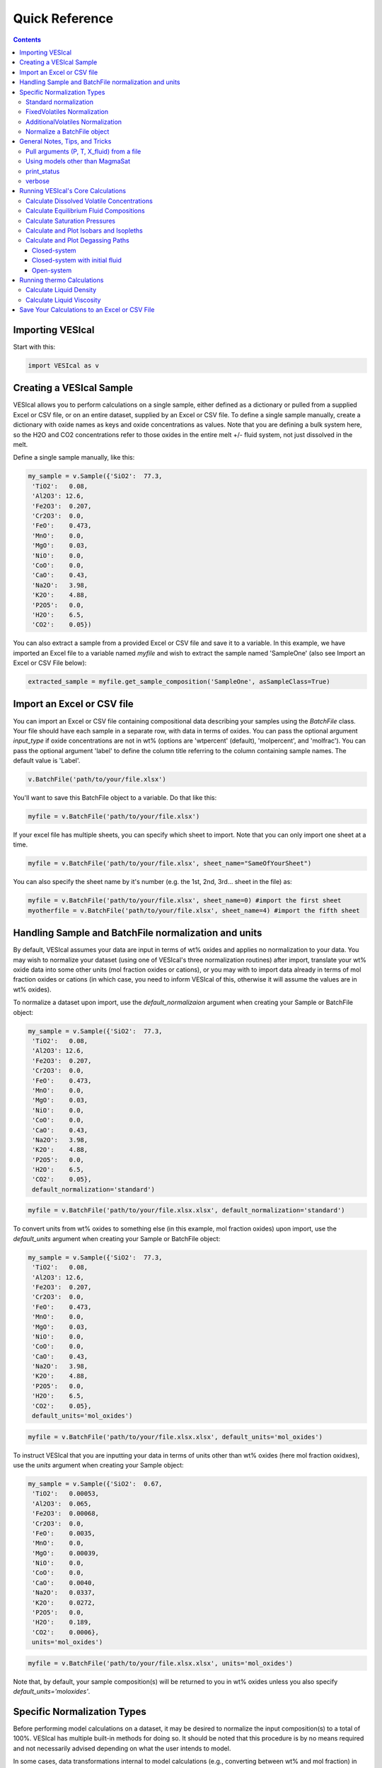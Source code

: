 ###############
Quick Reference
###############
.. contents::

Importing VESIcal
=================
Start with this:

.. code-block:: python

	import VESIcal as v

Creating a VESIcal Sample
=========================
VESIcal allows you to perform calculations on a single sample, either defined as a dictionary or pulled from a supplied Excel or CSV file, or on an entire dataset, supplied by an Excel or CSV file. To define a single sample manually, create a dictionary with oxide names as keys and oxide concentrations as values. Note that you are defining a bulk system here, so the H2O and CO2 concentrations refer to those oxides in the entire melt +/- fluid system, not just dissolved in the melt.

Define a single sample manually, like this:

.. code-block:: python

	my_sample = v.Sample({'SiO2':  77.3, 
         'TiO2':   0.08, 
         'Al2O3': 12.6, 
         'Fe2O3':  0.207,
         'Cr2O3':  0.0, 
         'FeO':    0.473, 
         'MnO':    0.0,
         'MgO':    0.03, 
         'NiO':    0.0, 
         'CoO':    0.0,
         'CaO':    0.43, 
         'Na2O':   3.98, 
         'K2O':    4.88, 
         'P2O5':   0.0, 
         'H2O':    6.5,
         'CO2':    0.05})

You can also extract a sample from a provided Excel or CSV file and save it to a variable. In this example, we have imported an Excel file to a variable named `myfile` and wish to extract the sample named 'SampleOne' (also see Import an Excel or CSV File below):

.. code-block:: python

	extracted_sample = myfile.get_sample_composition('SampleOne', asSampleClass=True)

Import an Excel or CSV file
===========================
You can import an Excel or CSV file containing compositional data describing your samples using the `BatchFile` class. Your file should have each sample in a separate row, with data in terms of oxides. You can pass the optional argument `input_type` if oxide concentrations are not in wt% (options are 'wtpercent' (default), 'molpercent', and 'molfrac'). You can pass the optional argument 'label' to define the column title referring to the column containing sample names. The default value is 'Label'.

.. code-block:: python

	v.BatchFile('path/to/your/file.xlsx')

You'll want to save this BatchFile object to a variable. Do that like this:

.. code-block:: python

	myfile = v.BatchFile('path/to/your/file.xlsx')

If your excel file has multiple sheets, you can specify which sheet to import. Note that you can only import one sheet at a time.

.. code-block:: python

	myfile = v.BatchFile('path/to/your/file.xlsx', sheet_name="SameOfYourSheet")

You can also specify the sheet name by it's number (e.g. the 1st, 2nd, 3rd... sheet in the file) as:

.. code-block:: python

	myfile = v.BatchFile('path/to/your/file.xlsx', sheet_name=0) #import the first sheet
	myotherfile = v.BatchFile('path/to/your/file.xlsx', sheet_name=4) #import the fifth sheet


Handling Sample and BatchFile normalization and units
=====================================================
By default, VESIcal assumes your data are input in terms of wt% oxides and applies no normalization to your data. You may wish to normalize your dataset (using one of VESIcal's three normalization routines) after import, translate your wt% oxide data into some other units (mol fraction oxides or cations), or you may with to import data already in terms of mol fraction oxides or cations (in which case, you need to inform VESIcal of this, otherwise it will assume the values are in wt% oxides).

To normalize a dataset upon import, use the `default_normalizaion` argument when creating your Sample or BatchFile object:

.. code-block:: python

	my_sample = v.Sample({'SiO2':  77.3, 
         'TiO2':   0.08, 
         'Al2O3': 12.6, 
         'Fe2O3':  0.207,
         'Cr2O3':  0.0, 
         'FeO':    0.473, 
         'MnO':    0.0,
         'MgO':    0.03, 
         'NiO':    0.0, 
         'CoO':    0.0,
         'CaO':    0.43, 
         'Na2O':   3.98, 
         'K2O':    4.88, 
         'P2O5':   0.0, 
         'H2O':    6.5,
         'CO2':    0.05},
         default_normalization='standard')

.. code-block:: python

	myfile = v.BatchFile('path/to/your/file.xlsx.xlsx', default_normalization='standard')

To convert units from wt% oxides to something else (in this example, mol fraction oxides) upon import, use the `default_units` argument when creating your Sample or BatchFile object:

.. code-block:: python

	my_sample = v.Sample({'SiO2':  77.3, 
         'TiO2':   0.08, 
         'Al2O3': 12.6, 
         'Fe2O3':  0.207,
         'Cr2O3':  0.0, 
         'FeO':    0.473, 
         'MnO':    0.0,
         'MgO':    0.03, 
         'NiO':    0.0, 
         'CoO':    0.0,
         'CaO':    0.43, 
         'Na2O':   3.98, 
         'K2O':    4.88, 
         'P2O5':   0.0, 
         'H2O':    6.5,
         'CO2':    0.05},
         default_units='mol_oxides')

.. code-block:: python

	myfile = v.BatchFile('path/to/your/file.xlsx.xlsx', default_units='mol_oxides')

To instruct VESIcal that you are inputting your data in terms of units other than wt% oxides (here mol fraction oxidxes), use the `units` argument when creating your Sample object:

.. code-block:: python

	my_sample = v.Sample({'SiO2':  0.67, 
         'TiO2':   0.00053, 
         'Al2O3':  0.065, 
         'Fe2O3':  0.00068,
         'Cr2O3':  0.0, 
         'FeO':    0.0035, 
         'MnO':    0.0,
         'MgO':    0.00039, 
         'NiO':    0.0, 
         'CoO':    0.0,
         'CaO':    0.0040, 
         'Na2O':   0.0337, 
         'K2O':    0.0272, 
         'P2O5':   0.0, 
         'H2O':    0.189,
         'CO2':    0.0006},
         units='mol_oxides')

.. code-block:: python

	myfile = v.BatchFile('path/to/your/file.xlsx.xlsx', units='mol_oxides')

Note that, by default, your sample composition(s) will be returned to you in wt% oxides unless you also specify `default_units='moloxides'`.

Specific Normalization Types
============================

Before performing model calculations on a dataset, it may be desired to normalize the input composition(s) to a total of 100%. VESIcal has multiple built-in methods for doing so. It should be noted that this procedure is by no means required and not necessarily advised depending on what the user intends to model. 

In some cases, data transformations internal to model calculations (e.g., converting between wt% and mol fraction) in effect cause normalization of the input bulk composition anyways, and so normalizing ahead of time will make no difference in the final modeled result. For example, `calculate_dissolved_volatiles` is agnostic to any a priori normalization of the data since the volatiles are handled separately from the dry bulk. On the other hand, `calculate_saturation_pressure` depends very much on any normalization performed, since the calculated pressure depends directly and strongly on the proportion of volatiles in the bulk composition.

To normalize your dataset upon import, please see the section above. This section will cover working with already imported data in VESIcal.

Standard normalization
----------------------
Returns the composition normalized to 100%, including any volatiles. 

.. code-block:: python

	standard = mysample.get_composition(normalization="standard")

If you wish to update the composition in mysample to the normalized one, you can then do:

.. code-block:: python

	mysample.change_composition(standard)


FixedVolatiles Normalization
----------------------------
Normalizes the oxides to 100%, but volatiles remain fixed while other major element oxides are reduced proporitonally so that the total is 100 wt%.

.. code-block:: python

	fixed = mysample.get_composition(normalization="fixedvolatiles")
	mysample.change_composition(fixed)

AdditionalVolatiles Normalization
---------------------------------
Normalizes oxides to 100% assuming the sample is volatile-free. If H2O or CO2  concentrations are passed to the function, their un-normalized values will be retained in addition to the normalized non-volatile oxides, summing to >100%.

.. code-block:: python

	additional = mysample.get_composition(normalization="additionalvolatiles")
	mysample.change_composition(additional)

Normalize a BatchFile object
----------------------------
One might wish to normalize all samples within a BatchFile object. To do so, you can extract and normalize all of the data from your BatchFile object and then create a new BatchFile object with the now normalized data:

.. code-block:: python

	my_normed_data = myfile.get_data(normalization="standard")
	myNewData = v.BatchFile(filname=None, dataframe=my_normed_data)

The value for normalization can be any of "standard", "fixedvolatiles", or "additionalvolatiles".

----------

General Notes, Tips, and Tricks
===============================

Pull arguments (P, T, X_fluid) from a file
------------------------------------------
For any batch calcultions that take `pressure`, `temperature`, or `X_fluid` arguments, those arguments can either be defined directly in the function call, in which case the one value will be applied to all samples, or the arguments can be passed from the batch file. For example, let's say we have an Excel file, which we've imported into VESIcal and named `myfile`, which contains compositional data, pressure, and temperature values for all of our samples. Our column with temperature values is named "MyTemps", and our column with pressure values is named "SomePs". We will apply one value for X_fluid to the whole dataset. Note that, even if a column of values for X_fluid exists in our Excel file, the following call will ignore it and instead use the value provided for all samples.

.. code-block:: python

	myfile.calculate_dissolved_volatiles(temperature="MyTemps",
						pressure="SomePs",
						X_fluid=0.35).result


Using models other than MagmaSat
--------------------------------
MagmaSat (i.e., MELTS v.1.2.0) is the default model for all function calls. But, one of the great powers of VESIcal is the ability to use any of the supplied models for any function call. You can get a list of all available models by typing:

.. code-block:: python

	v.get_model_names()

which returns a list of model names, as strings.

You can then pass any one of those model names to any calculation, both for batch and single-sample calculations, where `<your_sample>` is a variable (not a string). For example:

.. code-block:: python

	v.calculate_saturation_pressure(sample=<your_sample>,
					temperature=<your_temp>,
					model='ShishkinaIdealMixing').result

print_status
------------
You can print the progress of any batch calcultion by adding

.. code-block:: python

	print_status=True

as an argument to the function call.

verbose
-------
You can make any single sample calculation return extra computed values by adding

.. code-block:: python

	verbose=True

as an argument to the function call. The values returned depend upon the calculation being performed.

----------

Running VESIcal's Core Calculations
===================================

Calculate Dissolved Volatile Concentrations
-------------------------------------------
For an entire dataset, where `myfile` is an BatchFile object:

.. code-block:: python

	myfile.calculate_dissolved_volatiles(temperature=<your_temp>, 
						pressure=<your_pressure>, 
						X_fluid=<your_X_fluid>)

Or for a single sample, where `<your_sample>` is a variable (not a string):

.. code-block:: python

	v.calculate_dissolved_volatiles(sample=<your_sample>, 
					temperature=<your_temp>, 
					pressure=<your_pressure>, 
					X_fluid=<your_X_fluid>).result

----------

Calculate Equilibrium Fluid Compositions
----------------------------------------
For an entire dataset, where `myfile` is an BatchFile object:

.. code-block:: python

	myfile.calculate_equilibrium_fluid_comp(temperature=<your_temp>, 
						pressure=<your_pressure>)

Or for a single sample, where `<your_sample>` is a variable (not a string):

.. code-block:: python

	v.calculate_equilibrium_fluid_comp(sample=<your_sample>, 
					temperature=<your_temp>, 
					pressure=<your_pressure>).result

----------

Calculate Saturation Pressures
------------------------------
For an entire dataset, where `myfile` is an BatchFile object:

.. code-block:: python

	myfile.calculate_saturation_pressure(temperature=<your_temp>)

Or for a single sample, where `<your_sample>` is a variable (not a string):

.. code-block:: python

	v.calculate_saturation_pressure(sample=<your_sample>, 
					temperature=<your_temp>).result

----------

Calculate and Plot Isobars and Isopleths
----------------------------------------
You can only do this for a single sample. First, calculate the isobars and isopleths like so, where `<your_sample>` is a variable (not a string):

.. code-block:: python

	isobars, isopleths = v.calculate_isobars_and_isopleths(sample=<your_sample>, 
                                            temperature=<your_temp>,
                                            pressure_list=[<pressure1>, <pressure2>, <pressure3>],
                                            isopleth_list=[<isopleth1>, <isopleth2>, <isopleth3>].result

Then, you can very easily plot your newly calculated isobars and isopleths, like so:

.. code-block:: python

	fig, ax = v.plot(isobars=isobars, isopleths=isopleths)
	show()

You may wish to do some custom plotting of your isobar and isopleth data without relying on our built-in plot function. However, the raw isobars and isopleths output by the calculate method are a bit messy. `plot_isobars_and_isopleths()` has curve smoothing built-in. We have also implemented the same smoothing in a separate method, called `smooth_isobars_and_isopleths()` which takes isobars and/or isopleths as inputs and returns a pandas DataFrame with smoothed data ready for plotting. Use that function like so:

.. code-block:: python

	v.vplot.smooth_isobars_and_isopleths(isobars=isobars, isopleths=isopleths)

----------

Calculate and Plot Degassing Paths
----------------------------------
You can only do this for a single sample. First, calculate the degassing path. 

Closed-system
^^^^^^^^^^^^^
This example shows the default degassing path, which is closed system degassing with 0% initial fluid. Here, `<your_sample>` is a variable (not a string)

.. code-block:: python

	degass_closed = v.calculate_degassing_path(sample=<your_sample>,
					temperature=<your_temp>).result

Closed-system with initial fluid
^^^^^^^^^^^^^^^^^^^^^^^^^^^^^^^^
You might wish to calculate a degassing path for a closed-system, but where your initial magma already contains some percentage of exsolved fluid. In this case, use the `init_vapor` argument. In this example, we calculate the degassing path with 2% initial fluid, where `<your_sample>` is a variable (not a string):

.. code-block:: python

	degass_init = v.calculate_degassing_path(sample=<your_sample>,
					temperature=<your_temp>,
					init_vapor=2.0).result

Open-system
^^^^^^^^^^^
You may with to calculate an open or partially open system degassing path. This is acheived using the `fractionate_vapor` argument. A value of 1.0 is a completely open system, in which 100% of the fluid is removed at each calculation step. A value of 0.2 would represent a partially open system, in which 20% of the fluid is removed at each calculation step. 

A completely open system, where `<your_sample>` is a variable (not a string):

.. code-block:: python

	degass_open = v.calculate_degassing_path(sample=<your_sample>,
					temperature=<your_temp>,
					fractionate_vapor=1.0).result

A partially open system, where 20% of vapor is fractionated at each calculation step, where `<your_sample>` is a variable (not a string):

.. code-block:: python

	degass_partly_open = v.calculate_degassing_path(sample=<your_sample>,
					temperature=<your_temp>,
					fractionate_vapor=0.2).result

You can then easily plot your newly calculated degassing paths like so:

.. code-block:: python

	fig, ax = v.plot(degassing_paths=[degass_closed, degass_init, degass_open, degass_partly_open],
            		degassing_path_labels=["Closed System", "2% Initial Fluid", "Open System", "Partly Open System"])
    v.show()

------------

Running thermo Calculations
===================================

Calculate Liquid Density
-------------------------------------------
For an entire dataset, where `myfile` is an BatchFile object:

.. code-block:: python

	myfile.calculate_liquid_density(temperature=<your_temp>, 
						pressure=<your_pressure>)

Or for a single sample, where `<your_sample>` is a variable (not a string):

.. code-block:: python

	v.calculate_liquid_density(sample=<your_sample>, 
					temperature=<your_temp>, 
					pressure=<your_pressure>).result

----------

Calculate Liquid Viscosity
-------------------------------------------
For an entire dataset, where `myfile` is an BatchFile object:

.. code-block:: python

	myfile.calculate_liquid_viscosity(temperature=<your_temp>)

Or for a single sample, where `<your_sample>` is a variable (not a string):

.. code-block:: python

	v.calculate_liquid_viscosity(sample=<your_sample>, 
					temperature=<your_temp>).result

----------

Save Your Calculations to an Excel or CSV File
==============================================
Once you have performed some calculations and have assigned their outputs to variables, you can write all of your data to an excel or CSV file or files. Let's assume you have imported a file and written it to a variable called `myfile`. You then performed two calculations: `calculate_dissolved_volatiles()` and `calculate_saturation_pressure()`. You've written those outputs to teh variables `dissolved` and `SatP`, respectively. Here's how you would save these data to an excel file. What gets created is a .xlsx file with the first sheet containing your originally input data, the second sheet containing the dissolved data, and the third sheet containing the SatP data.

.. code-block:: python

	myfile.save_excel("myoutput.xlsx", calculations=[dissolved, SatP])

Optionally, you can tell VESIcal what to name your new sheets in your new excel file:

.. code-block:: python

	myfile.save_excel("myoutput.xlsx", calculations=[dissolved, SatP], sheet_names=["My dissolved data", "My saturation data"])

If instead you wish to save these calculations to CSV files, you can do so as:

.. code-block:: python

	myfile.save_csv(filenames=[my_dissolved_output.csv", "my_SatP_output.csv"], calculations=[dissolved, SatP])

Your calculations will be saved to two CSV files: one for each calculation.

